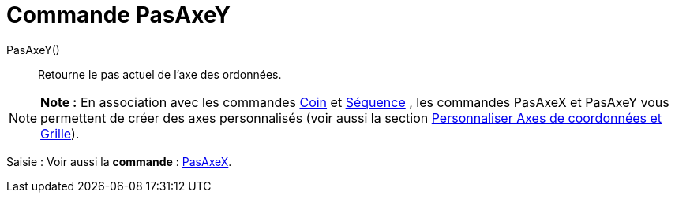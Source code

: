 = Commande PasAxeY
:page-en: commands/AxisStepY_Command
ifdef::env-github[:imagesdir: /fr/modules/ROOT/assets/images]

PasAxeY()::
  Retourne le pas actuel de l'axe des ordonnées.

[NOTE]
====

*Note :* En association avec les commandes xref:/commands/Coin.adoc[Coin] et xref:/commands/Séquence.adoc[Séquence] ,
les commandes PasAxeX et PasAxeY vous permettent de créer des axes personnalisés (voir aussi la section
xref:/Personnaliser_Graphique.adoc[Personnaliser Axes de coordonnées et Grille]).

====

[.kcode]#Saisie :# Voir aussi la *commande* : xref:/commands/PasAxeX.adoc[PasAxeX].
